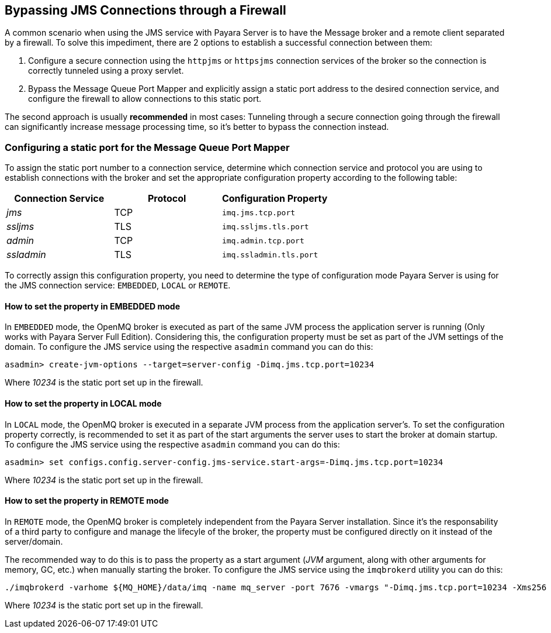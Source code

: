 [[bypassing-jms-connections-through-a-firewall]]
Bypassing JMS Connections through a Firewall
--------------------------------------------

A common scenario when using the JMS service with Payara Server is to have the Message broker and a remote client separated by a firewall. To solve this impediment, there are 2 options to establish a successful connection between them:

1.  Configure a secure connection using the `httpjms` or `httpsjms` connection services of the broker so the connection is correctly tunneled using a proxy servlet.
2.  Bypass the Message Queue Port Mapper and explicitly assign a static port address to the desired connection service, and configure the firewall to allow connections to this static port.

The second approach is usually *recommended* in most cases: Tunneling through a secure connection going through the firewall can significantly increase message processing time, so it's better to bypass the connection instead.

[[configuring-a-static-port-for-the-message-queue-port-mapper]]
Configuring a static port for the Message Queue Port Mapper
~~~~~~~~~~~~~~~~~~~~~~~~~~~~~~~~~~~~~~~~~~~~~~~~~~~~~~~~~~~

To assign the static port number to a connection service, determine which connection service and protocol you are using to establish connections with the broker and set the appropriate configuration property according to the following table:

[cols="<,<,<",options="header",]
|====================================================
|Connection Service |Protocol |Configuration Property
|_jms_ |TCP |`imq.jms.tcp.port`
|_ssljms_ |TLS |`imq.ssljms.tls.port`
|_admin_ |TCP |`imq.admin.tcp.port`
|_ssladmin_ |TLS |`imq.ssladmin.tls.port`
|====================================================

To correctly assign this configuration property, you need to determine the type of configuration mode Payara Server is using for the JMS connection service: `EMBEDDED`, `LOCAL` or `REMOTE`.

[[how-to-set-the-property-in-embedded-mode]]
How to set the property in EMBEDDED mode
^^^^^^^^^^^^^^^^^^^^^^^^^^^^^^^^^^^^^^^^

In `EMBEDDED` mode, the OpenMQ broker is executed as part of the same JVM process the application server is running (Only works with Payara Server Full Edition). Considering this, the configuration property must be set as part of the JVM settings of the domain. To configure the JMS service using the respective `asadmin` command you can do this:

----------------------------------------------------------------------------
asadmin> create-jvm-options --target=server-config -Dimq.jms.tcp.port=10234
----------------------------------------------------------------------------

Where _10234_ is the static port set up in the firewall.

[[how-to-set-the-property-in-local-mode]]
How to set the property in LOCAL mode
^^^^^^^^^^^^^^^^^^^^^^^^^^^^^^^^^^^^^

In `LOCAL` mode, the OpenMQ broker is executed in a separate JVM process from the application server's. To set the configuration property correctly, is recommended to set it as part of the start arguments the server uses to start the broker at domain startup. To configure the JMS service using the respective `asadmin` command you can do this:

------------------------------------------------------------------------------------------
asadmin> set configs.config.server-config.jms-service.start-args=-Dimq.jms.tcp.port=10234
------------------------------------------------------------------------------------------

Where _10234_ is the static port set up in the firewall.

[[how-to-set-the-property-in-remote-mode]]
How to set the property in REMOTE mode
^^^^^^^^^^^^^^^^^^^^^^^^^^^^^^^^^^^^^^

In `REMOTE` mode, the OpenMQ broker is completely independent from the Payara Server installation. Since it's the responsability of a third party to configure and manage the lifecyle of the broker, the property must be configured directly on it instead of the server/domain.

The recommended way to do this is to pass the property as a start argument (_JVM_ argument, along with other arguments for memory, GC, etc.) when manually starting the broker. To configure the JMS service using the `imqbrokerd` utility you can do this:

-------------------------------------------------------------------------------------------------------------------------------------
./imqbrokerd -varhome ${MQ_HOME}/data/imq -name mq_server -port 7676 -vmargs "-Dimq.jms.tcp.port=10234 -Xms256 -Xmx256m -XX:+UseG1GC"
-------------------------------------------------------------------------------------------------------------------------------------

Where _10234_ is the static port set up in the firewall.
